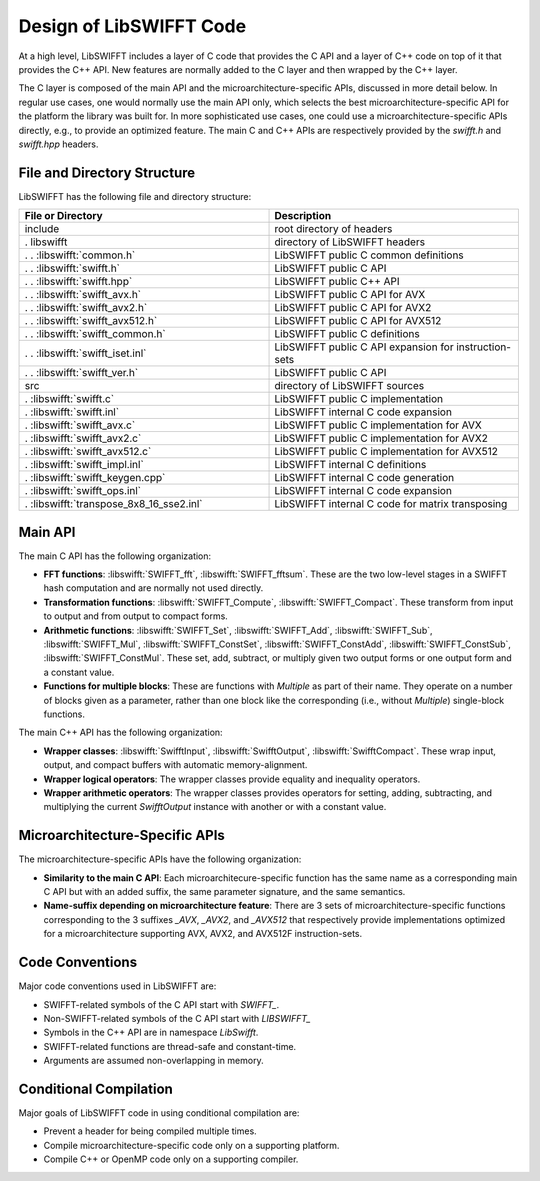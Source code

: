 Design of LibSWIFFT Code
========================

At a high level, LibSWIFFT includes a layer of C code that provides the C API
and a layer of C++ code on top of it that provides the C++ API. New features are
normally added to the C layer and then wrapped by the C++ layer.

The C layer is composed of the main API and the microarchitecture-specific APIs,
discussed in more detail below. In regular use cases, one would normally use the
main API only, which selects the best microarchitecture-specific API for the
platform the library was built for. In more sophisticated use cases, one could
use a microarchitecture-specific APIs directly, e.g., to provide an optimized
feature. The main C and C++ APIs are respectively provided by the `swifft.h` and
`swifft.hpp` headers.

File and Directory Structure
----------------------------

LibSWIFFT has the following file and directory structure:

.. list-table::
   :widths: 50 50
   :header-rows: 1

   * - File or Directory
     - Description
   * - include
     - root directory of headers
   * - . libswifft
     - directory of LibSWIFFT headers
   * - . . :libswifft:`common.h`
     - LibSWIFFT public C common definitions
   * - . . :libswifft:`swifft.h`
     - LibSWIFFT public C API
   * - . . :libswifft:`swifft.hpp`
     - LibSWIFFT public C++ API
   * - . . :libswifft:`swifft_avx.h`
     - LibSWIFFT public C API for AVX
   * - . . :libswifft:`swifft_avx2.h`
     - LibSWIFFT public C API for AVX2
   * - . . :libswifft:`swifft_avx512.h`
     - LibSWIFFT public C API for AVX512
   * - . . :libswifft:`swifft_common.h`
     - LibSWIFFT public C definitions
   * - . . :libswifft:`swifft_iset.inl`
     - LibSWIFFT public C API expansion for instruction-sets
   * - . . :libswifft:`swifft_ver.h`
     - LibSWIFFT public C API
   * -  src
     - directory of LibSWIFFT sources
   * - . :libswifft:`swifft.c`
     - LibSWIFFT public C implementation
   * - . :libswifft:`swifft.inl`
     - LibSWIFFT internal C code expansion
   * - . :libswifft:`swifft_avx.c`
     - LibSWIFFT public C implementation for AVX
   * - . :libswifft:`swifft_avx2.c`
     - LibSWIFFT public C implementation for AVX2
   * - . :libswifft:`swifft_avx512.c`
     - LibSWIFFT public C implementation for AVX512
   * - . :libswifft:`swifft_impl.inl`
     - LibSWIFFT internal C definitions
   * - . :libswifft:`swifft_keygen.cpp`
     - LibSWIFFT internal C code generation
   * - . :libswifft:`swifft_ops.inl`
     - LibSWIFFT internal C code expansion
   * - . :libswifft:`transpose_8x8_16_sse2.inl`
     - LibSWIFFT internal C code for matrix transposing

Main API
--------

The main C API has the following organization:

- **FFT functions**: :libswifft:`SWIFFT_fft`, :libswifft:`SWIFFT_fftsum`.
  These are the two low-level stages in a SWIFFT hash computation and are
  normally not used directly.
- **Transformation functions**: :libswifft:`SWIFFT_Compute`,
  :libswifft:`SWIFFT_Compact`. These transform from input to output and from
  output to compact forms.
- **Arithmetic functions**: :libswifft:`SWIFFT_Set`, :libswifft:`SWIFFT_Add`,
  :libswifft:`SWIFFT_Sub`, :libswifft:`SWIFFT_Mul`,
  :libswifft:`SWIFFT_ConstSet`, :libswifft:`SWIFFT_ConstAdd`,
  :libswifft:`SWIFFT_ConstSub`, :libswifft:`SWIFFT_ConstMul`. These set, add,
  subtract, or multiply given two output forms or one output form and a constant
  value.
- **Functions for multiple blocks**: These are functions with `Multiple` as part
  of their name. They operate on a number of blocks given as a parameter, rather
  than one block like the corresponding (i.e., without `Multiple`) single-block
  functions.

The main C++ API has the following organization:

- **Wrapper classes**: :libswifft:`SwifftInput`, :libswifft:`SwifftOutput`,
  :libswifft:`SwifftCompact`. These wrap input, output, and compact buffers with
  automatic memory-alignment.
- **Wrapper logical operators**: The wrapper classes provide equality and
  inequality operators.
- **Wrapper arithmetic operators**: The wrapper classes provides operators for
  setting, adding, subtracting, and multiplying the current `SwifftOutput`
  instance with another or with a constant value.

Microarchitecture-Specific APIs
-------------------------------

The microarchitecture-specific APIs have the following organization:

- **Similarity to the main C API**: Each microarchitecure-specific function has
  the same name as a corresponding main C API but with an added suffix, the
  same parameter signature, and the same semantics.
- **Name-suffix depending on microarchitecture feature**: There are 3 sets of
  microarchitecture-specific functions corresponding to the 3 suffixes `_AVX`,
  `_AVX2`, and `_AVX512` that respectively provide implementations optimized
  for a microarchitecture supporting AVX, AVX2, and AVX512F instruction-sets.

Code Conventions
----------------

Major code conventions used in LibSWIFFT are:

- SWIFFT-related symbols of the C API start with `SWIFFT\_`.
- Non-SWIFFT-related symbols of the C API start with `LIBSWIFFT\_`
- Symbols in the C++ API are in namespace `LibSwifft`.
- SWIFFT-related functions are thread-safe and constant-time.
- Arguments are assumed non-overlapping in memory.

Conditional Compilation
-----------------------

Major goals of LibSWIFFT code in using conditional compilation are:

- Prevent a header for being compiled multiple times.
- Compile microarchitecture-specific code only on a supporting platform.
- Compile C++ or OpenMP code only on a supporting compiler.
